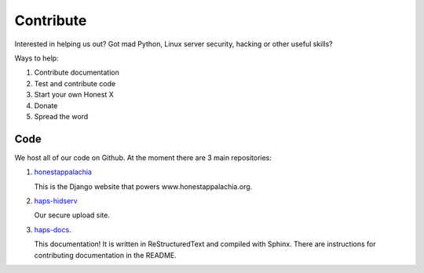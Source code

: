 .. _contribute:

==========
Contribute
==========

Interested in helping us out? Got mad Python, Linux server security, hacking or other useful skills?

Ways to help:

1.  Contribute documentation
2.  Test and contribute code
3.  Start your own Honest X
4.  Donate
5.  Spread the word

Code
----

We host all of our code on Github. At the moment there are 3 main repositories:

1.  `honestappalachia <https://github.com/handsomeransoms/honestappalachia>`_
    
    This is the Django website that powers www.honestappalachia.org.

2.  `haps-hidserv <https://github.com/handsomeransoms/haps-hidserv>`_
    
    Our secure upload site.

3.  `haps-docs <https://github.com/handsomeransoms/haps-docs>`_.

    This documentation! It is written in ReStructuredText and compiled with Sphinx.
    There are instructions for contributing documentation in the README.

